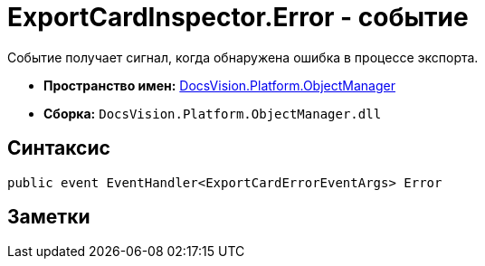 = ExportCardInspector.Error - событие

Событие получает сигнал, когда обнаружена ошибка в процессе экспорта.

* *Пространство имен:* xref:api/DocsVision/Platform/ObjectManager/ObjectManager_NS.adoc[DocsVision.Platform.ObjectManager]
* *Сборка:* `DocsVision.Platform.ObjectManager.dll`

== Синтаксис

[source,csharp]
----
public event EventHandler<ExportCardErrorEventArgs> Error
----

== Заметки
